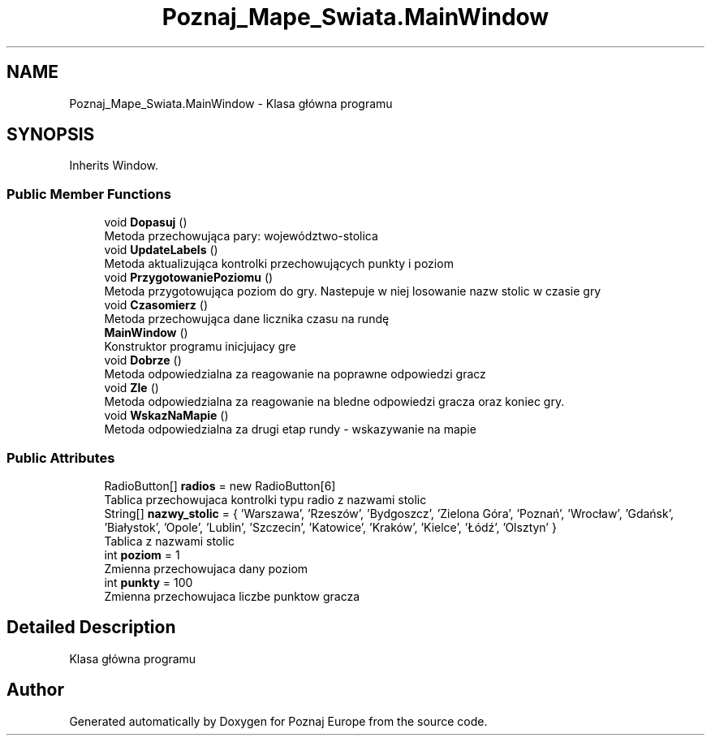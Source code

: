 .TH "Poznaj_Mape_Swiata.MainWindow" 3 "Fri Dec 23 2022" "Version v1.0" "Poznaj Europe" \" -*- nroff -*-
.ad l
.nh
.SH NAME
Poznaj_Mape_Swiata.MainWindow \- Klasa główna programu   

.SH SYNOPSIS
.br
.PP
.PP
Inherits Window\&.
.SS "Public Member Functions"

.in +1c
.ti -1c
.RI "void \fBDopasuj\fP ()"
.br
.RI "Metoda przechowująca pary: województwo-stolica  "
.ti -1c
.RI "void \fBUpdateLabels\fP ()"
.br
.RI "Metoda aktualizująca kontrolki przechowujących punkty i poziom  "
.ti -1c
.RI "void \fBPrzygotowaniePoziomu\fP ()"
.br
.RI "Metoda przygotowująca poziom do gry\&. Nastepuje w niej losowanie nazw stolic w czasie gry  "
.ti -1c
.RI "void \fBCzasomierz\fP ()"
.br
.RI "Metoda przechowująca dane licznika czasu na rundę  "
.ti -1c
.RI "\fBMainWindow\fP ()"
.br
.RI "Konstruktor programu inicjujacy gre  "
.ti -1c
.RI "void \fBDobrze\fP ()"
.br
.RI "Metoda odpowiedzialna za reagowanie na poprawne odpowiedzi gracz  "
.ti -1c
.RI "void \fBZle\fP ()"
.br
.RI "Metoda odpowiedzialna za reagowanie na bledne odpowiedzi gracza oraz koniec gry\&.  "
.ti -1c
.RI "void \fBWskazNaMapie\fP ()"
.br
.RI "Metoda odpowiedzialna za drugi etap rundy - wskazywanie na mapie  "
.in -1c
.SS "Public Attributes"

.in +1c
.ti -1c
.RI "RadioButton[] \fBradios\fP = new RadioButton[6]"
.br
.RI "Tablica przechowujaca kontrolki typu radio z nazwami stolic  "
.ti -1c
.RI "String[] \fBnazwy_stolic\fP = { 'Warszawa', 'Rzeszów', 'Bydgoszcz', 'Zielona Góra', 'Poznań', 'Wrocław', 'Gdańsk', 'Białystok', 'Opole', 'Lublin', 'Szczecin', 'Katowice', 'Kraków', 'Kielce', 'Łódź', 'Olsztyn' }"
.br
.RI "Tablica z nazwami stolic  "
.ti -1c
.RI "int \fBpoziom\fP = 1"
.br
.RI "Zmienna przechowujaca dany poziom  "
.ti -1c
.RI "int \fBpunkty\fP = 100"
.br
.RI "Zmienna przechowujaca liczbe punktow gracza  "
.in -1c
.SH "Detailed Description"
.PP 
Klasa główna programu  

.SH "Author"
.PP 
Generated automatically by Doxygen for Poznaj Europe from the source code\&.
